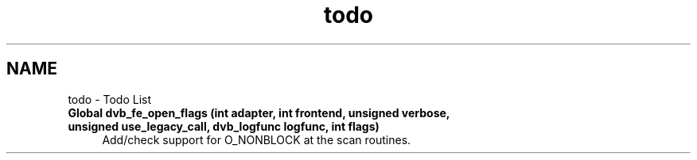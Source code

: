 .TH "todo" 3 "Sun Jan 24 2016" "Version 1.10.0" "libdvbv5" \" -*- nroff -*-
.ad l
.nh
.SH NAME
todo \- Todo List 

.IP "\fBGlobal \fBdvb_fe_open_flags\fP (int adapter, int frontend, unsigned verbose, unsigned use_legacy_call, dvb_logfunc logfunc, int flags)\fP" 1c
Add/check support for O_NONBLOCK at the scan routines\&.
.PP

